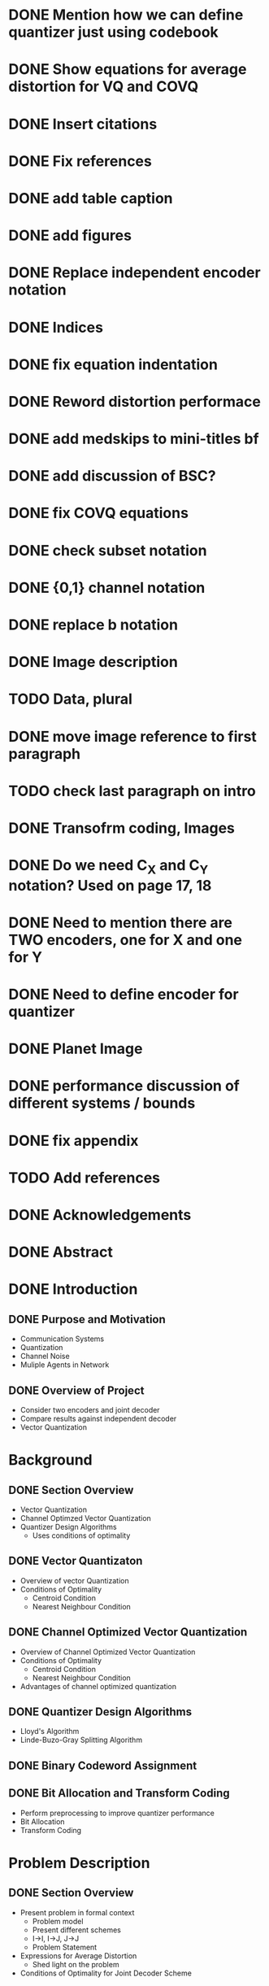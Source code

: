 * DONE Mention how we can define quantizer just using codebook
* DONE Show equations for average distortion for VQ and COVQ
* DONE Insert citations
* DONE Fix references
* DONE add table caption
* DONE add figures
* DONE Replace independent encoder notation
* DONE Indices
* DONE fix equation indentation
* DONE Reword distortion performace
* DONE add medskips to mini-titles bf
* DONE add discussion of BSC?
* DONE fix COVQ equations
* DONE check subset notation
* DONE {0,1} channel notation
* DONE replace b notation
* DONE Image description
* TODO Data, plural
* DONE move image reference to first paragraph
* TODO check last paragraph on intro
* DONE Transofrm coding, Images
* DONE Do we need C_X and C_Y notation? Used on page 17, 18
* DONE Need to mention there are TWO encoders, one for X and one for Y
* DONE Need to define encoder for quantizer
* DONE Planet Image
* DONE performance discussion of different systems / bounds
* DONE fix appendix





* TODO Add references

* DONE Acknowledgements
* DONE Abstract
* DONE Introduction
** DONE Purpose and Motivation
- Communication Systems
- Quantization
- Channel Noise
- Muliple Agents in Network
** DONE Overview of Project
- Consider two encoders and joint decoder
- Compare results against independent decoder
- Vector Quantization
* Background
** DONE Section Overview
     - Vector Quantization
     - Channel Optimzed Vector Quantization
     - Quantizer Design Algorithms
       - Uses conditions of optimality
** DONE Vector Quantizaton
   - Overview of vector Quantization
   - Conditions of Optimality
     - Centroid Condition
     - Nearest Neighbour Condition
** DONE Channel Optimized Vector Quantization
   - Overview of Channel Optimized Vector Quantization
   - Conditions of Optimality
     - Centroid Condition
     - Nearest Neighbour Condition
   - Advantages of channel optimized quantization
** DONE Quantizer Design Algorithms
   - Lloyd's Algorithm
   - Linde-Buzo-Gray Splitting Algorithm
** DONE Binary Codeword Assignment
** DONE Bit Allocation and Transform Coding
   - Perform preprocessing to improve quantizer performance
   - Bit Allocation
   - Transform Coding
* Problem Description
** DONE Section Overview
   - Present problem in formal context
     - Problem model
     - Present different schemes
     - I->I, I->J, J->J
     - Problem Statement
   - Expressions for Average Distortion
     - Shed light on the problem
   - Conditions of Optimality for Joint Decoder Scheme
** DONE Formal Problem Statement
   - Problem model
     - Two sources, two transmitted indecies, two received indecies
     - Source Model (IID, jointly distributed)
     - Channel transition properties
     - Distortion Measure
   - Different encoder schemes
     - I->I
     - J->J
     - I->J
   - Problem statement
     - Design I->J encoder scheme to minimize distortion
     - Wish to compare against baseline I->I, J->J
     - Similarity between I->I and COSQ and J->J and COVQ
** DONE Explicit Expressions for Average Distortion
   - I->I
   - I->I (noise)
     - Benefit of independent channels
   - I->J
   - I->J (noise)
   - J->J
   - J->J (noise)
** DONE Conditions of Optimality for Joint Decoder Scheme
   - Centroid Contion
   - Nearest Neighbour Condition
     
     
* DONE Results
* DONE Discussion
- Design Discussion
  - New challenges
- Discuss results
  - Got I->J system working. Time permited us from getting I->JN system working
  - Generated data Results showed that there were significant performance gains given sufficient correlation
  - Performance gains marginal for lower correlation
  - Generated data results were consistent with results on images
  - Measured correlation between stereoscopic images was lower than minimum performance threshold
  - Consistent with visual results. No visual benefits over I->I system
  - Large benefits when the same image was at both encoders. Also consistent with generated data results.
- Discuss improvements that could be made
  - I->JN system
  - Quantizer parameters
  - Further gains could be achieved
  - Bit Allocation
  - different image types
  - Is DCT best transform for I->J system?
